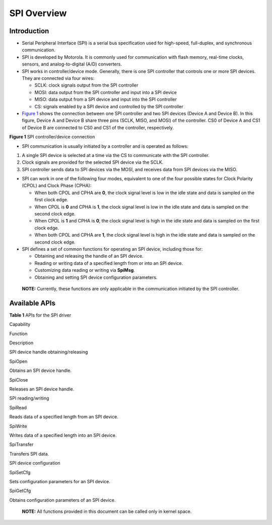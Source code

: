 SPI Overview
============

Introduction
------------

-  Serial Peripheral Interface (SPI) is a serial bus specification used
   for high-speed, full-duplex, and synchronous communication.
-  SPI is developed by Motorola. It is commonly used for communication
   with flash memory, real-time clocks, sensors, and analog-to-digital
   (A/D) converters.
-  SPI works in controller/device mode. Generally, there is one SPI
   controller that controls one or more SPI devices. They are connected
   via four wires:

   -  SCLK: clock signals output from the SPI controller
   -  MOSI: data output from the SPI controller and input into a SPI
      device
   -  MISO: data output from a SPI device and input into the SPI
      controller
   -  CS: signals enabled by a SPI device and controlled by the SPI
      controller

-  `Figure 1 <#fig15227181812587>`__ shows the connection between one
   SPI controller and two SPI devices (Device A and Device B). In this
   figure, Device A and Device B share three pins (SCLK, MISO, and MOSI)
   of the controller. CS0 of Device A and CS1 of Device B are connected
   to CS0 and CS1 of the controller, respectively.

**Figure 1** SPI controller/device connection

|image1|

-  SPI communication is usually initiated by a controller and is
   operated as follows:

1. A single SPI device is selected at a time via the CS to communicate
   with the SPI controller.
2. Clock signals are provided for the selected SPI device via the SCLK.
3. SPI controller sends data to SPI devices via the MOSI, and receives
   data from SPI devices via the MISO.

-  SPI can work in one of the following four modes, equivalent to one of
   the four possible states for Clock Polarity (CPOL) and Clock Phase
   (CPHA):

   -  When both CPOL and CPHA are **0**, the clock signal level is low
      in the idle state and data is sampled on the first clock edge.
   -  When CPOL is **0** and CPHA is **1**, the clock signal level is
      low in the idle state and data is sampled on the second clock
      edge.
   -  When CPOL is **1** and CPHA is **0**, the clock signal level is
      high in the idle state and data is sampled on the first clock
      edge.
   -  When both CPOL and CPHA are **1**, the clock signal level is high
      in the idle state and data is sampled on the second clock edge.

-  SPI defines a set of common functions for operating an SPI device,
   including those for:

   -  Obtaining and releasing the handle of an SPI device.
   -  Reading or writing data of a specified length from or into an SPI
      device.
   -  Customizing data reading or writing via **SpiMsg**.
   -  Obtaining and setting SPI device configuration parameters.

..

   |image2| **NOTE:** Currently, these functions are only applicable in
   the communication initiated by the SPI controller.

Available APIs
--------------

**Table 1** APIs for the SPI driver

.. raw:: html

   <table>

.. raw:: html

   <thead align="left">

.. raw:: html

   <tr id="row4419501537">

.. raw:: html

   <th class="cellrowborder" align="left" valign="top" width="20.857914208579142%" id="mcps1.2.4.1.1">

.. raw:: html

   <p id="p641050105320">

Capability

.. raw:: html

   </p>

.. raw:: html

   </th>

.. raw:: html

   <th class="cellrowborder" align="left" valign="top" width="23.36766323367663%" id="mcps1.2.4.1.2">

.. raw:: html

   <p id="p54150165315">

Function

.. raw:: html

   </p>

.. raw:: html

   </th>

.. raw:: html

   <th class="cellrowborder" align="left" valign="top" width="55.77442255774422%" id="mcps1.2.4.1.3">

.. raw:: html

   <p id="p941150145313">

Description

.. raw:: html

   </p>

.. raw:: html

   </th>

.. raw:: html

   </tr>

.. raw:: html

   </thead>

.. raw:: html

   <tbody>

.. raw:: html

   <tr id="row1651292212306">

.. raw:: html

   <td class="cellrowborder" rowspan="2" valign="top" width="20.857914208579142%" headers="mcps1.2.4.1.1 ">

.. raw:: html

   <p id="p1387414255305">

SPI device handle obtaining/releasing

.. raw:: html

   </p>

.. raw:: html

   </td>

.. raw:: html

   <td class="cellrowborder" valign="top" width="23.36766323367663%" headers="mcps1.2.4.1.2 ">

.. raw:: html

   <p id="p8874825143014">

SpiOpen

.. raw:: html

   </p>

.. raw:: html

   </td>

.. raw:: html

   <td class="cellrowborder" valign="top" width="55.77442255774422%" headers="mcps1.2.4.1.3 ">

.. raw:: html

   <p id="p1087432513307">

Obtains an SPI device handle.

.. raw:: html

   </p>

.. raw:: html

   </td>

.. raw:: html

   </tr>

.. raw:: html

   <tr id="row1429083612305">

.. raw:: html

   <td class="cellrowborder" valign="top" headers="mcps1.2.4.1.1 ">

.. raw:: html

   <p id="p1956614106311">

SpiClose

.. raw:: html

   </p>

.. raw:: html

   </td>

.. raw:: html

   <td class="cellrowborder" valign="top" headers="mcps1.2.4.1.2 ">

.. raw:: html

   <p id="p829111362306">

Releases an SPI device handle.

.. raw:: html

   </p>

.. raw:: html

   </td>

.. raw:: html

   </tr>

.. raw:: html

   <tr id="row34145016535">

.. raw:: html

   <td class="cellrowborder" rowspan="3" valign="top" width="20.857914208579142%" headers="mcps1.2.4.1.1 ">

.. raw:: html

   <p id="p229610227124">

SPI reading/writing

.. raw:: html

   </p>

.. raw:: html

   </td>

.. raw:: html

   <td class="cellrowborder" valign="top" width="23.36766323367663%" headers="mcps1.2.4.1.2 ">

.. raw:: html

   <p id="p19389143041518">

SpiRead

.. raw:: html

   </p>

.. raw:: html

   </td>

.. raw:: html

   <td class="cellrowborder" valign="top" width="55.77442255774422%" headers="mcps1.2.4.1.3 ">

.. raw:: html

   <p id="p8738101941716">

Reads data of a specified length from an SPI device.

.. raw:: html

   </p>

.. raw:: html

   </td>

.. raw:: html

   </tr>

.. raw:: html

   <tr id="row5632152611414">

.. raw:: html

   <td class="cellrowborder" valign="top" headers="mcps1.2.4.1.1 ">

.. raw:: html

   <p id="p143890309153">

SpiWrite

.. raw:: html

   </p>

.. raw:: html

   </td>

.. raw:: html

   <td class="cellrowborder" valign="top" headers="mcps1.2.4.1.2 ">

.. raw:: html

   <p id="p573815197171">

Writes data of a specified length into an SPI device.

.. raw:: html

   </p>

.. raw:: html

   </td>

.. raw:: html

   </tr>

.. raw:: html

   <tr id="row1766145611414">

.. raw:: html

   <td class="cellrowborder" valign="top" headers="mcps1.2.4.1.1 ">

.. raw:: html

   <p id="p183904373018">

SpiTransfer

.. raw:: html

   </p>

.. raw:: html

   </td>

.. raw:: html

   <td class="cellrowborder" valign="top" headers="mcps1.2.4.1.2 ">

.. raw:: html

   <p id="p1639011313303">

Transfers SPI data.

.. raw:: html

   </p>

.. raw:: html

   </td>

.. raw:: html

   </tr>

.. raw:: html

   <tr id="row1020919129159">

.. raw:: html

   <td class="cellrowborder" rowspan="2" valign="top" width="20.857914208579142%" headers="mcps1.2.4.1.1 ">

.. raw:: html

   <p id="p82092126154">

SPI device configuration

.. raw:: html

   </p>

.. raw:: html

   <p id="p6794153701111">

.. raw:: html

   </p>

.. raw:: html

   </td>

.. raw:: html

   <td class="cellrowborder" valign="top" width="23.36766323367663%" headers="mcps1.2.4.1.2 ">

.. raw:: html

   <p id="p1739013012154">

SpiSetCfg

.. raw:: html

   </p>

.. raw:: html

   </td>

.. raw:: html

   <td class="cellrowborder" valign="top" width="55.77442255774422%" headers="mcps1.2.4.1.3 ">

.. raw:: html

   <p id="p073910197173">

Sets configuration parameters for an SPI device.

.. raw:: html

   </p>

.. raw:: html

   </td>

.. raw:: html

   </tr>

.. raw:: html

   <tr id="row379443710118">

.. raw:: html

   <td class="cellrowborder" valign="top" headers="mcps1.2.4.1.1 ">

.. raw:: html

   <p id="p4333154919111">

SpiGetCfg

.. raw:: html

   </p>

.. raw:: html

   </td>

.. raw:: html

   <td class="cellrowborder" valign="top" headers="mcps1.2.4.1.2 ">

.. raw:: html

   <p id="p11333649171117">

Obtains configuration parameters of an SPI device.

.. raw:: html

   </p>

.. raw:: html

   </td>

.. raw:: html

   </tr>

.. raw:: html

   </tbody>

.. raw:: html

   </table>

..

   |image3| **NOTE:** All functions provided in this document can be
   called only in kernel space.

.. |image1| image:: figures/en-us_image_0000001054142582.png
.. |image2| image:: public_sys-resources/icon-note.gif
.. |image3| image:: public_sys-resources/icon-note.gif
